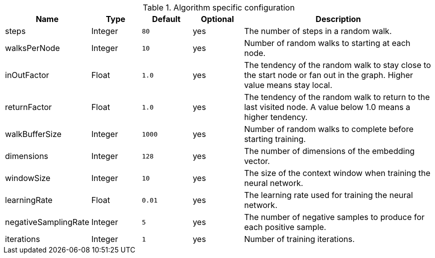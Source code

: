 .Algorithm specific configuration
[opts="header",cols="1,1,1m,1,4"]
|===
| Name                 | Type    | Default | Optional | Description
| steps                | Integer | 80      | yes      | The number of steps in a random walk.
| walksPerNode         | Integer | 10      | yes      | Number of random walks to starting at each node.
| inOutFactor          | Float   | 1.0     | yes      | The tendency of the random walk to stay close to the start node or fan out in the graph. Higher value means stay local.
| returnFactor         | Float   | 1.0     | yes      | The tendency of the random walk to return to the last visited node. A value below 1.0 means a higher tendency.
| walkBufferSize       | Integer | 1000    | yes      | Number of random walks to complete before starting training.
| dimensions           | Integer | 128     | yes      | The number of dimensions of the embedding vector.
| windowSize           | Integer | 10      | yes      | The size of the context window when training the neural network.
| learningRate         | Float   | 0.01    | yes      | The learning rate used for training the neural network.
| negativeSamplingRate | Integer | 5       | yes      | The number of negative samples to produce for each positive sample.
| iterations           | Integer | 1       | yes      | Number of training iterations.
|===
